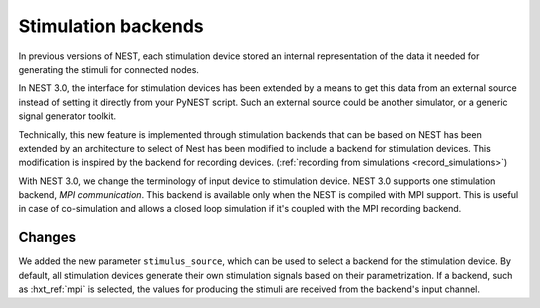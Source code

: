 .. _stimulation_backends:

Stimulation backends
====================

In previous versions of NEST, each stimulation device stored an
internal representation of the data it needed for generating the
stimuli for connected nodes.

In NEST 3.0, the interface for stimulation devices has been extended
by a means to get this data from an external source instead of setting
it directly from your PyNEST script. Such an external source could be
another simulator, or a generic signal generator toolkit.

Technically, this new feature is implemented through stimulation backends that can be based on NEST has been extended by an architecture to select of Nest has been modified to include a backend for
stimulation devices. This modification is inspired by the backend for
recording devices. (:ref:`recording from simulations <record_simulations>`)

With NEST 3.0, we change the terminology of input device to stimulation device.
NEST 3.0 supports one stimulation backend, `MPI communication`. This backend is
available only when the NEST is compiled with MPI support. This is useful in
case of co-simulation and allows a closed loop simulation if it's coupled with the
MPI recording backend.

.. seealso::

  Details about the new infrastructure can be found in the guide on
  :ref:`stimulating the network <stimulate_network>`.

Changes
^^^^^^^

We added the new parameter ``stimulus_source``, which can be used to select
a backend for the stimulation device. By default, all stimulation
devices generate their own stimulation signals based on their
parametrization.  If a backend, such as :hxt_ref:`mpi` is selected, the
values for producing the stimuli are received from the backend's input
channel.


